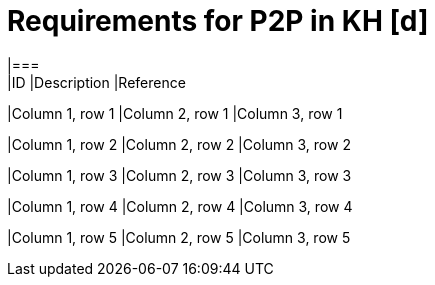 #  Requirements for P2P in KH [d]
|===
|ID |Description |Reference

|Column 1, row 1
|Column 2, row 1
|Column 3, row 1

|Column 1, row 2
|Column 2, row 2
|Column 3, row 2

|Column 1, row 3
|Column 2, row 3
|Column 3, row 3

|Column 1, row 4
|Column 2, row 4
|Column 3, row 4

|Column 1, row 5
|Column 2, row 5
|Column 3, row 5
|===
